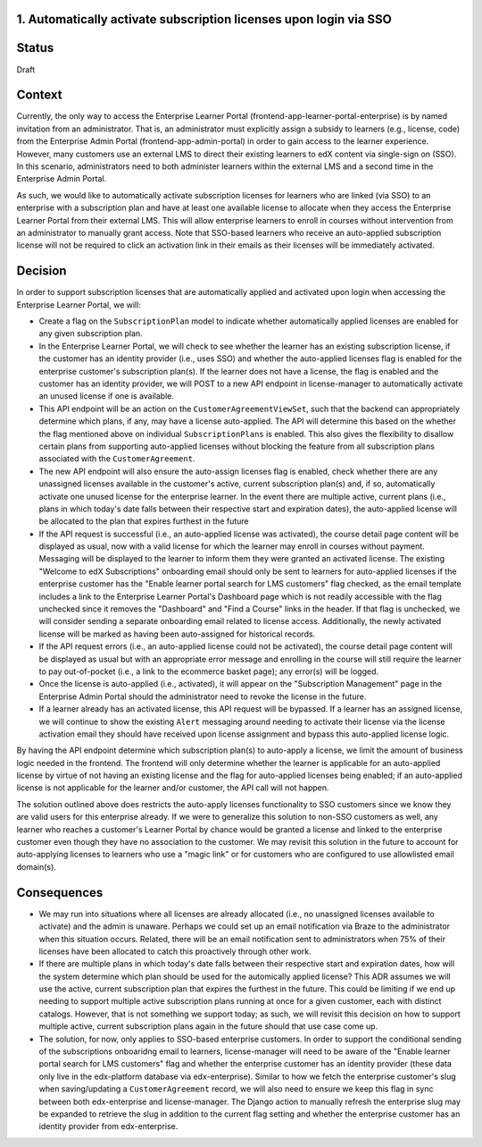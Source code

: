1. Automatically activate subscription licenses upon login via SSO
======================

Status
======

Draft

Context
=======

Currently, the only way to access the Enterprise Learner Portal (frontend-app-learner-portal-enterprise) is by named invitation from an administrator. That is, an administrator must explicitly assign a subsidy to learners (e.g., license, code) from the Enterprise Admin Portal (frontend-app-admin-portal) in order to gain access to the learner experience. However, many customers use an external LMS to direct their existing learners to edX content via single-sign on (SSO). In this scenario, administrators need to both administer learners within the external LMS and a second time in the Enterprise Admin Portal.

As such, we would like to automatically activate subscription licenses for learners who are linked (via SSO) to an enterprise with a subscription plan and have at least one available license to allocate when they access the Enterprise Learner Portal from their external LMS. This will allow enterprise learners to enroll in courses without intervention from an administrator to manually grant access. Note that SSO-based learners who receive an auto-applied subscription license will not be required to click an activation link in their emails as their licenses will be immediately activated.

Decision
========

In order to support subscription licenses that are automatically applied and activated upon login when accessing the Enterprise Learner Portal, we will:

* Create a flag on the ``SubscriptionPlan`` model to indicate whether automatically applied licenses are enabled for any given subscription plan.
* In the Enterprise Learner Portal, we will check to see whether the learner has an existing subscription license, if the customer has an identity provider (i.e., uses SSO) and whether the auto-applied licenses flag is enabled for the enterprise customer's subscription plan(s). If the learner does not have a license, the flag is enabled and the customer has an identity provider, we will POST to a new API endpoint in license-manager to automatically activate an unused license if one is available.
* This API endpoint will be an action on the ``CustomerAgreementViewSet``, such that the backend can appropriately determine which plans, if any, may have a license auto-applied. The API will determine this based on the whether the flag mentioned above on individual ``SubscriptionPlans`` is enabled. This also gives the flexibility to disallow certain plans from supporting auto-applied licenses without blocking the feature from all subscription plans associated with the ``CustomerAgreement``.
* The new API endpoint will also ensure the auto-assign licenses flag is enabled, check whether there are any unassigned licenses available in the customer's active, current subscription plan(s) and, if so, automatically activate one unused license for the enterprise learner. In the event there are multiple active, current plans (i.e., plans in which today's date falls between their respective start and expiration dates), the auto-applied license will be allocated to the plan that expires furthest in the future
* If the API request is successful (i.e., an auto-applied license was activated), the course detail page content will be displayed as usual, now with a valid license for which the learner may enroll in courses without payment. Messaging will be displayed to the learner to inform them they were granted an activated license. The existing "Welcome to edX Subscriptions" onboarding email should only be sent to learners for auto-applied licenses if the enterprise customer has the "Enable learner portal search for LMS customers" flag checked, as the email template includes a link to the Enterprise Learner Portal's Dashboard page which is not readily accessible with the flag unchecked since it removes the "Dashboard" and "Find a Course" links in the header. If that flag is unchecked, we will consider sending a separate onboarding email related to license access. Additionally, the newly activated license will be marked as having been auto-assigned for historical records.
* If the API request errors (i.e., an auto-applied license could not be activated), the course detail page content will be displayed as usual but with an appropriate error message and enrolling in the course will still require the learner to pay out-of-pocket (i.e., a link to the ecommerce basket page); any error(s) will be logged.
* Once the license is auto-applied (i.e., activated), it will appear on the "Subscription Management" page in the Enterprise Admin Portal should the administrator need to revoke the license in the future.
* If a learner already has an activated license, this API request will be bypassed. If a learner has an assigned license, we will continue to show the existing ``Alert`` messaging around needing to activate their license via the license activation email they should have received upon license assignment and bypass this auto-applied license logic.

By having the API endpoint determine  which subscription plan(s) to auto-apply a license, we limit the amount of business logic needed in the frontend. The frontend will only determine whether the learner is applicable for an auto-applied license by virtue of not having an existing license and the flag for auto-applied licenses being enabled; if an auto-applied license is not applicable for the learner and/or customer, the API call will not happen.

The solution outlined above does restricts the auto-apply licenses functionality to SSO customers since we know they are valid users for this enterprise already. If we were to generalize this solution to non-SSO customers as well, any learner who reaches a customer's Learner Portal by chance would be granted a license and linked to the enterprise customer even though they have no association to the customer. We may revisit this solution in the future to account for auto-applying licenses to learners who use a "magic link" or for customers who are configured to use allowlisted email domain(s).

Consequences
============

* We may run into situations where all licenses are already allocated (i.e., no unassigned licenses available to activate) and the admin is unaware. Perhaps we could set up an email notification via Braze to the administrator when this situation occurs. Related, there will be an email notification sent to administrators when 75% of their licenses have been allocated to catch this proactively through other work.
* If there are multiple plans in which today's date falls between their respective start and expiration dates, how will the system determine which plan should be used for the automically applied license? This ADR assumes we will use the active, current subscription plan that expires the furthest in the future. This could be limiting if we end up needing to support multiple active subscription plans running at once for a given customer, each with distinct catalogs. However, that is not something we support today; as such, we will revisit this decision on how to support multiple active, current subscription plans again in the future should that use case come up.
* The solution, for now, only applies to SSO-based enterprise customers. In order to support the conditional sending of the subscriptions onboaridng email to learners, license-manager will need to be aware of the "Enable learner portal search for LMS customers" flag and whether the enterprise customer has an identity provider (these data only live in the edx-platform database via edx-enterprise). Similar to how we fetch the enterprise customer's slug when saving/updating a ``CustomerAgreement`` record, we will also need to ensure we keep this flag in sync between both edx-enterprise and license-manager. The Django action to manually refresh the enterprise slug may be expanded to retrieve the slug in addition to the current flag setting and whether the enterprise customer has an identity provider from edx-enterprise.
